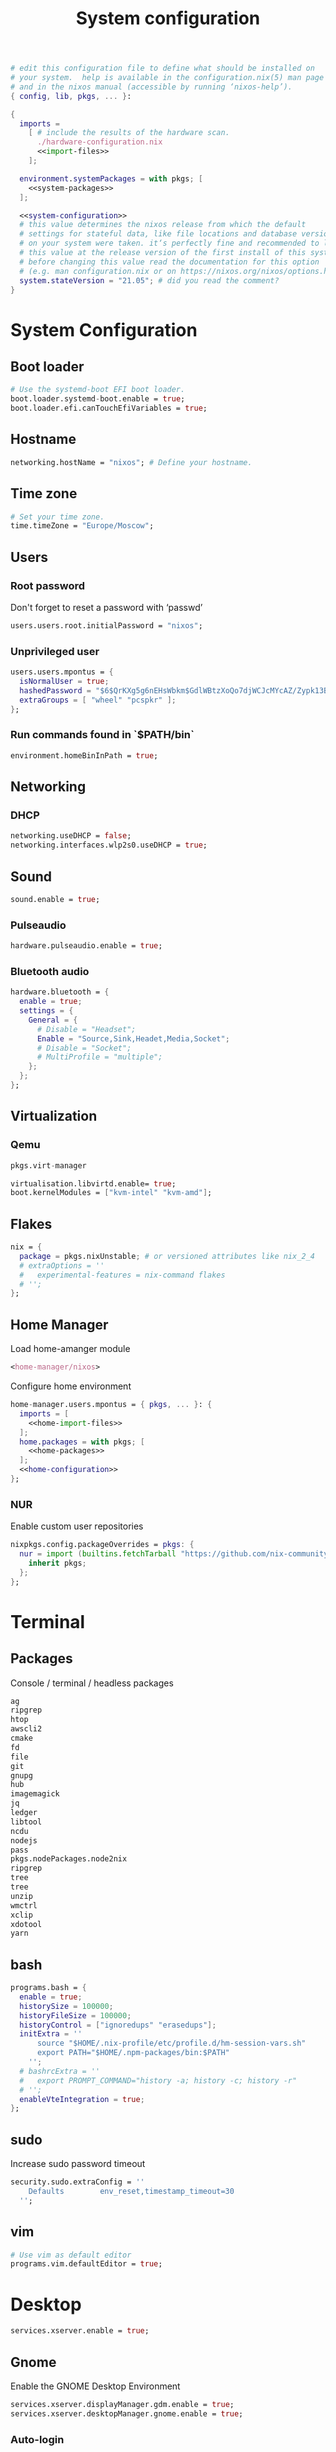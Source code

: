 # -*- eval: (add-hook 'after-save-hook 'org-babel-tangle nil 'local) -*-
#+TITLE: System configuration
#+STARTUP: showall
#+PROPERTY: header-args :tangle no :noweb yes :noweb-ref home-configuration

#+BEGIN_SRC nix :tangle /sudo::/etc/nixos/configuration.nix :noweb-ref none
# edit this configuration file to define what should be installed on
# your system.  help is available in the configuration.nix(5) man page
# and in the nixos manual (accessible by running ‘nixos-help’).
{ config, lib, pkgs, ... }:

{
  imports =
    [ # include the results of the hardware scan.
      ./hardware-configuration.nix
      <<import-files>>
    ];

  environment.systemPackages = with pkgs; [
    <<system-packages>>
  ];

  <<system-configuration>>
  # this value determines the nixos release from which the default
  # settings for stateful data, like file locations and database versions
  # on your system were taken. it‘s perfectly fine and recommended to leave
  # this value at the release version of the first install of this system.
  # before changing this value read the documentation for this option
  # (e.g. man configuration.nix or on https://nixos.org/nixos/options.html).
  system.stateVersion = "21.05"; # did you read the comment?
}
#+END_SRC

* System Configuration
:PROPERTIES:
:header-args: :tangle no :noweb yes :noweb-ref system-configuration
:END:
** Boot loader

#+begin_src nix
# Use the systemd-boot EFI boot loader.
boot.loader.systemd-boot.enable = true;
boot.loader.efi.canTouchEfiVariables = true;
#+end_src

** Hostname
#+begin_src nix
networking.hostName = "nixos"; # Define your hostname.
#+end_src
** Time zone

#+begin_src nix
# Set your time zone.
time.timeZone = "Europe/Moscow";
#+end_src

** Users

*** COMMENT Immutable users

#+begin_src nix
users.mutableUsers = false;
#+end_src

*** Root password

Don't forget to reset a password with ‘passwd’

#+begin_src nix
users.users.root.initialPassword = "nixos";
#+end_src

*** Unprivileged user

#+begin_src nix
users.users.mpontus = {
  isNormalUser = true;
  hashedPassword = "$6$QrKXg5g6nEHsWbkm$GdlWBtzXoQo7djWCJcMYcAZ/Zypk13Bq6nETchLc49hstumtoZ2q0tKvvrX3CLxqEmnZhDA8/0aw/Sen9mo5L/";
  extraGroups = [ "wheel" "pcspkr" ];
};
#+end_src

*** Run commands found in `$PATH/bin`

#+begin_src nix
environment.homeBinInPath = true;
#+end_src

** Networking

*** COMMENT Wireless

#+begin_src nix
networking.wireless.enable = true;
#+end_src

*** DHCP

#+begin_src nix
networking.useDHCP = false;
networking.interfaces.wlp2s0.useDHCP = true;
#+end_src

*** COMMENT Firewall

# TODO: Needed for vm?
Disabled

#+begin_src nix
# Open ports in the firewall.
# networking.firewall.allowedTCPPorts = [ ... ];
# networking.firewall.allowedUDPPorts = [ ... ];
# Or disable the firewall altogether.
networking.firewall.enable = false;
#+end_src

*** COMMENT Spoof default TTL

#+begin_src nix
boot.kernel.sysctl = {
  "net.ipv4.ip_default_ttl" = 65;
};

#+end_src
** Sound

#+begin_src nix
sound.enable = true;
#+end_src

*** Pulseaudio

#+begin_src nix
hardware.pulseaudio.enable = true;
#+end_src

*** Bluetooth audio

#+begin_src nix
hardware.bluetooth = {
  enable = true;
  settings = {
    General = {
      # Disable = "Headset";
      Enable = "Source,Sink,Headet,Media,Socket";
      # Disable = "Socket";
      # MultiProfile = "multiple";
    };
  };
};
#+end_src

*** COMMENT Blueman

#+begin_src nix

# environment.systemPackages = [ pkgs.blueman ];
services.blueman.enable = true;
#+end_src

** Virtualization
*** Qemu

#+begin_src nix :noweb-ref system-packages
pkgs.virt-manager
#+end_src

#+begin_src nix
virtualisation.libvirtd.enable= true;
boot.kernelModules = ["kvm-intel" "kvm-amd"];
#+end_src
*** COMMENT Virtualbox

#+begin_src nix
nixpkgs.config.allowUnfree = true;
virtualisation.virtualbox.host.enable = true;
virtualisation.virtualbox.host.enableExtensionPack = true;
users.extraGroups.vboxusers.members = ["mpontus"];
#+end_src
** Flakes

#+begin_src nix
nix = {
  package = pkgs.nixUnstable; # or versioned attributes like nix_2_4
  # extraOptions = ''
  #   experimental-features = nix-command flakes
  # '';
};
#+end_src

** Home Manager

Load home-amanger module

#+begin_src nix :noweb-ref import-files
<home-manager/nixos>
#+end_src

Configure home environment

#+begin_src nix
home-manager.users.mpontus = { pkgs, ... }: {
  imports = [
    <<home-import-files>>
  ];
  home.packages = with pkgs; [
    <<home-packages>>
  ];
  <<home-configuration>>
};
#+end_src

*** NUR

Enable custom user repositories

#+begin_src nix :noweb-ref home-configuration
nixpkgs.config.packageOverrides = pkgs: {
  nur = import (builtins.fetchTarball "https://github.com/nix-community/NUR/archive/master.tar.gz") {
    inherit pkgs;
  };
};
#+end_src

* Terminal

** Packages

Console / terminal / headless packages

#+begin_src nix :noweb-ref home-packages
ag
ripgrep
htop
awscli2
cmake
fd
file
git
gnupg
hub
imagemagick
jq
ledger
libtool
ncdu
nodejs
pass
pkgs.nodePackages.node2nix
ripgrep
tree
tree
unzip
wmctrl
xclip
xdotool
yarn
#+end_src

** bash
#+begin_src nix
programs.bash = {
  enable = true;
  historySize = 100000;
  historyFileSize = 100000;
  historyControl = ["ignoredups" "erasedups"];
  initExtra = ''
      source "$HOME/.nix-profile/etc/profile.d/hm-session-vars.sh"
      export PATH="$HOME/.npm-packages/bin:$PATH"
    '';
  # bashrcExtra = ''
  #   export PROMPT_COMMAND="history -a; history -c; history -r"
  # '';
  enableVteIntegration = true;
};

#+end_src
** sudo

Increase sudo password timeout

#+begin_src nix :noweb-ref system-configuration
security.sudo.extraConfig = ''
    Defaults        env_reset,timestamp_timeout=30
  '';
#+end_src

** vim

#+begin_src nix :noweb-ref system-configuration
# Use vim as default editor
programs.vim.defaultEditor = true;
#+end_src

** COMMENT locate

#+begin_src nix :noweb-ref system-configuration
# Enable `locate` command
services.locate = {
  enable = true;
  locate = pkgs.mlocate;
  localuser = null;
  interval = "1h";
};
#+end_src
** COMMENT gpg-agent

  #+begin_src nix
  services.gpg-agent = {
    enable = true;
    defaultCacheTtl = 1800;
    enableSshSupport = true;
  };
  #+end_src
* Desktop

#+begin_src nix :noweb-ref system-configuration
services.xserver.enable = true;
#+end_src

** Gnome

Enable the GNOME Desktop Environment

#+begin_src nix :noweb-ref system-configuration
services.xserver.displayManager.gdm.enable = true;
services.xserver.desktopManager.gnome.enable = true;
#+end_src

*** Auto-login

#+begin_src nix :noweb-ref system-configuration
systemd.services."getty@tty1".enable = true;
systemd.services."autovt@tty1".enable = true;
services.xserver.displayManager.autoLogin.enable = true;
services.xserver.displayManager.autoLogin.user = "mpontus";
#+end_src

*** dconf-editor

#+begin_src nix :noweb-ref home-packages
gnome.dconf-editor
#+end_src

DConf settings

#+begin_src nix
dconf.settings = {
  <<dconf-settings>>
} // (lib.trivial.pipe {
  <<dconf-keymap>>
} [
    (lib.attrsets.mapAttrsToList (binding: { name, command }: {
        inherit binding name command;
    }))
    (lib.lists.imap0 (i: value: {
        name = "org/gnome/settings-daemon/plugins/media-keys/custom-keybindings/custom${toString(i)}";
        inherit value;
    }))
    lib.attrsets.listToAttrs
  ]
);
#+end_src

**** Disable warning when opening dconf-editor

#+begin_src nix :noweb-ref dconf-settings
"ca/desrt/dconf-editor" = { show-warning = false; };
#+end_src

**** Keybindings

#+begin_src nix :noweb-ref dconf-keymap
"<Super>e" = {
    name = "Switch to Emacs";
    command = "launch-or-raise  -W emacs emacs";
};
"<Shift><Super>e" = {
    name = "Switch to Element";
    command = "launch-or-raise -r -W element element-desktop";
};
"<Super>w" = {
    name = "Switch to Firefox";
    command = "launch-or-raise -r -c 'firefox' \"Mozilla Firefox\"";
};
"<Shift><Super>c" = {
    name = "Switch to Chromium";
    command = "launch-or-raise -W chromium-browser -c chromium-browser";
};
"<Super>t" = {
    name = "Switch to Telegram";
    command = "launch-or-raise -r -c telegram-desktop Telegram";
};
"<Shift><Super>w" = {
    name = "Switch to Tor Browser";
    command = "launch-or-raise -r -c 'tor-browser' \"Tor Browser\"";
};
"<Super>m" = {
    name = "Open System Monitor";
    command = "launch-or-raise  -W gnome-system-monitor gnome-system-monitor";
};
"<Super>r" = {
    name = "Switch to Roam";
    command = "launch-or-raise -W \"roam research\" roam-research";
};
"<Super>c" = {
    name = "Switch to Console";
    command = "launch-or-raise -W gnome-terminal-server -c gnome-terminal";
};
"<Super>s" = {
    name = "Switch to Slack";
    command = "launch-or-raise -c slack Slack";
};
"<Super>i" = {
    name = "Switch to Obsidian";
    command = "obsidian";
};
"<Super>a" = {
    name = "Switch to Amazing Marvin";
    command = "launch-or-raise  Marvin";
};
"<Super>v" = {
    name = "Switch to VSCode";
    command = "launch-or-raise -r -W Code code";
};
"<Shift><Super>t" = {
    name = "Switch to TopTracker";
    command = "launch-or-raise -W toptracker -c TopTracker";
};
#+end_src

*** COMMENT paperwm

Install extension for tiling windows

#+begin_src nix :noweb-ref home-packages
gnomeExtensions.paperwm
#+end_src

** XMonad

#+begin_src nix :noweb-ref system-configuration
services.xserver.windowManager.xmonad.enable = true;
#+end_src

** Emacs

#+begin_src nix :noweb-ref system-configuration
services.emacs.enable = true;
#+end_src

*** vterm

#+begin_src nix :noweb-ref system-configuration
services.emacs.package =
  let emacsPackages = pkgs.emacsPackagesFor pkgs.emacs;
  in emacsPackages.emacsWithPackages (epkgs: [epkgs.vterm]);
#+end_src
** Firefox
#+begin_src nix :noweb-ref system-packages
firefox
#+end_src
** COMMENT Firefox

#+begin_src nix
programs.firefox.enable = true;
#+end_src

*** Native extensions

#+begin_src nix
programs.firefox.package = pkgs.firefox.override {
  # See nixpkgs' firefox/wrapper.nix to check which options you can use
  cfg = {
    # Gnome shell native connector
    enableGnomeExtensions = true;
    # Tridactyl native connector
    enableTridactylNative = true;
  };
};
#+end_src

*** Addons

#+begin_src nix
programs.firefox.extensions = with pkgs.nur.repos.rycee.firefox-addons; [
  https-everywhere
  privacy-badger
];
#+end_src

*** Gestures

Make firefox use xinput2 for improved touchscreen support

#+begin_src nix
home.sessionVariables = {
  MOZ_USE_XINPUT2 = "1";
};
#+end_src


** Packages

GUI applications for window environment

#+begin_src nix :noweb-ref home-packages
  tilda
  tridactyl-native
  chromium
  deluge
  pavucontrol
  tdesktop
  # tor-browser-bundle-bin
  slack
  vscode
  obsidian
  discord
  vlc
  pkgs.gnome.gnome-tweaks
  obs-studio
  element-desktop
#+end_src

*** Unfree

Need to enable some unfree packages

#+begin_src nix :noweb-ref home-configuration
nixpkgs.config.allowUnfreePredicate = pkg: builtins.elem (pkgs.lib.getName pkg) [
  "slack"
  "vscode"
  "discord"
  "obsidian"
];
#+end_src

** Fonts

#+begin_src nix :noweb-ref system-configuration
fonts = {
  enableDefaultFonts = false;
  fonts = with pkgs; [
    noto-fonts
    noto-fonts-cjk
    # noto-fonts-emoji
    twitter-color-emoji
    liberation_ttf
    fira-code
    fira-code-symbols
    mplus-outline-fonts
    dina-font
    proggyfonts
    source-code-pro
    gentium
  ];
};
#+end_src

** COMMENT Touchbar

#+begin_src nix :noweb-ref system-configuration
services.touchegg.enable = true;
#+end_src
